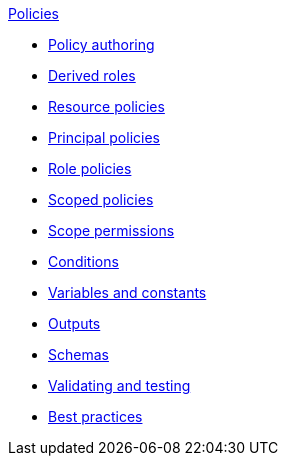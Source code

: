 .xref:index.adoc[Policies]
* xref:authoring_tips.adoc[Policy authoring]
* xref:derived_roles.adoc[Derived roles]
* xref:resource_policies.adoc[Resource policies]
* xref:principal_policies.adoc[Principal policies]
* xref:role_policies.adoc[Role policies]
* xref:scoped_policies.adoc[Scoped policies]
* xref:scope_permissions.adoc[Scope permissions]
* xref:conditions.adoc[Conditions]
* xref:variables.adoc[Variables and constants]
* xref:outputs.adoc[Outputs]
* xref:schemas.adoc[Schemas]
* xref:compile.adoc[Validating and testing]
* xref:best_practices.adoc[Best practices]
